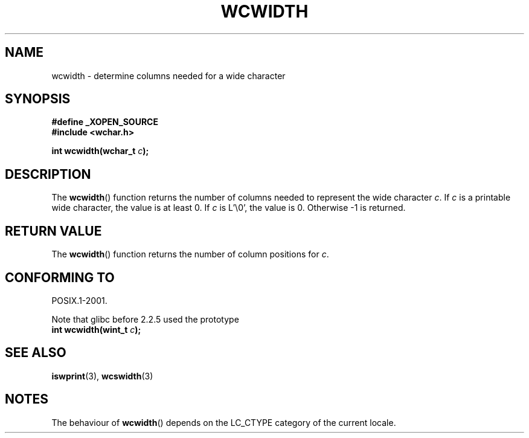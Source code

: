 .\" Copyright (c) Bruno Haible <haible@clisp.cons.org>
.\"
.\" This is free documentation; you can redistribute it and/or
.\" modify it under the terms of the GNU General Public License as
.\" published by the Free Software Foundation; either version 2 of
.\" the License, or (at your option) any later version.
.\"
.\" References consulted:
.\"   GNU glibc-2 source code and manual
.\"   Dinkumware C library reference http://www.dinkumware.com/
.\"   OpenGroup's Single Unix specification http://www.UNIX-systems.org/online.html
.\"
.TH WCWIDTH 3  1999-07-25 "GNU" "Linux Programmer's Manual"
.SH NAME
wcwidth \- determine columns needed for a wide character
.SH SYNOPSIS
.nf
.B #define _XOPEN_SOURCE
.B #include <wchar.h>
.sp
.BI "int wcwidth(wchar_t " c );
.fi
.SH DESCRIPTION
The \fBwcwidth\fP() function returns the number of columns needed to represent
the wide character \fIc\fP. If \fIc\fP is a printable wide character, the value
is at least 0. If \fIc\fP is L'\\0', the value is 0. Otherwise \-1 is returned.
.SH "RETURN VALUE"
The \fBwcwidth\fP() function returns the number of column positions for \fIc\fP.
.SH "CONFORMING TO"
POSIX.1-2001.

Note that glibc before 2.2.5 used the prototype
.br
.nf
.BI "int wcwidth(wint_t " c );
.fi
.SH "SEE ALSO"
.BR iswprint (3),
.BR wcswidth (3)
.SH NOTES
The behaviour of \fBwcwidth\fP() depends on the LC_CTYPE category of the
current locale.
